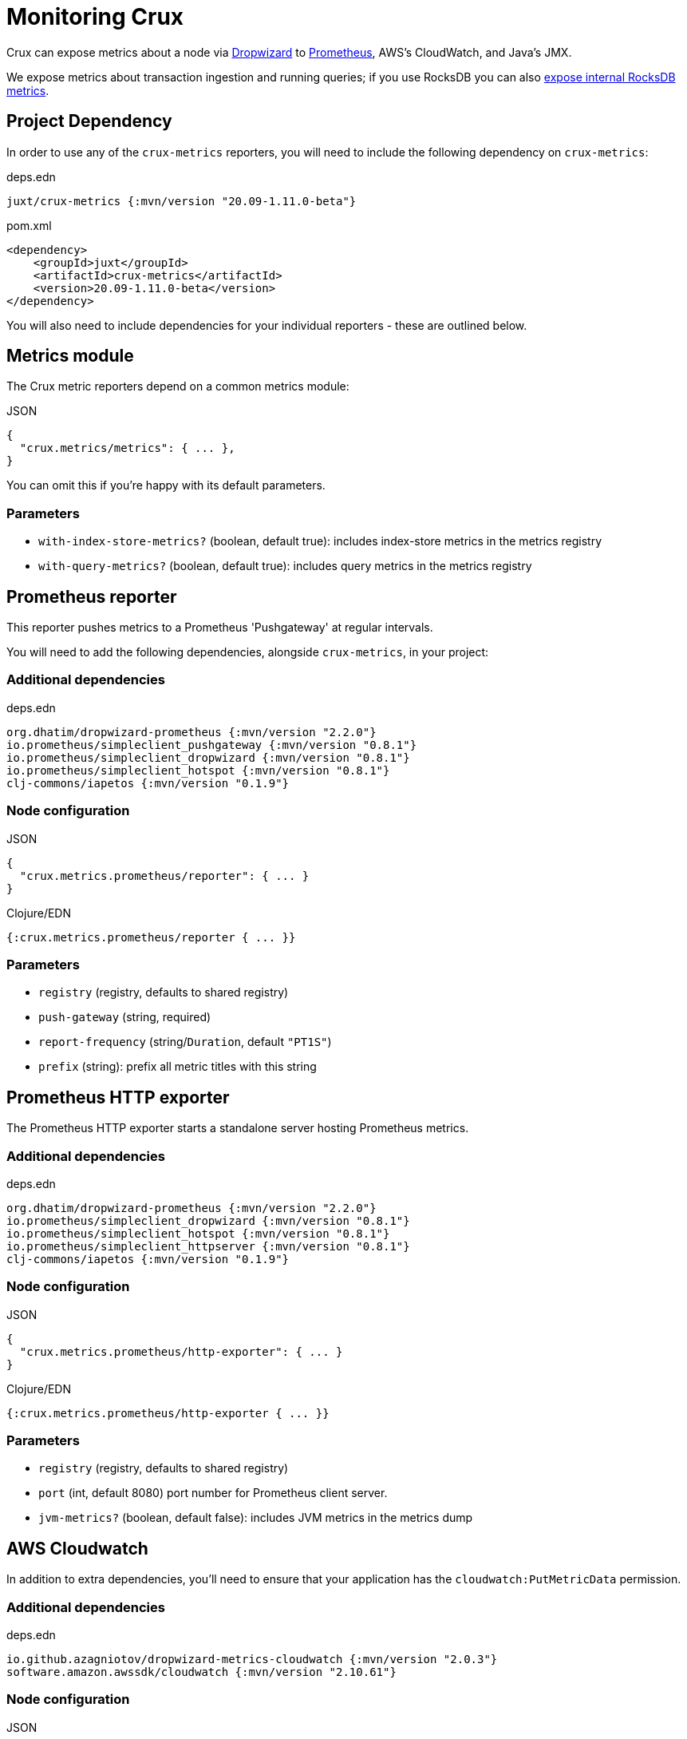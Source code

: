 = Monitoring Crux

Crux can expose metrics about a node via https://metrics.dropwizard.io/4.1.2/[Dropwizard] to https://prometheus.io/[Prometheus], AWS's CloudWatch, and Java's JMX.

We expose metrics about transaction ingestion and running queries; if you use RocksDB you can also xref:rocksdb.adoc#monitoring[expose internal RocksDB metrics].

toc::[levels=1]

== Project Dependency

In order to use any of the `crux-metrics` reporters, you will need to include the following dependency on `crux-metrics`:

.deps.edn
[source,clojure]
----
juxt/crux-metrics {:mvn/version "20.09-1.11.0-beta"}
----

.pom.xml
[source,xml]
----
<dependency>
    <groupId>juxt</groupId>
    <artifactId>crux-metrics</artifactId>
    <version>20.09-1.11.0-beta</version>
</dependency>
----

You will also need to include dependencies for your individual reporters - these are outlined below.

== Metrics module

The Crux metric reporters depend on a common metrics module:

.JSON
[source,json]
----
{
  "crux.metrics/metrics": { ... },
}
----

You can omit this if you're happy with its default parameters.

=== Parameters

* `with-index-store-metrics?` (boolean, default true): includes index-store metrics in the metrics registry
* `with-query-metrics?` (boolean, default true): includes query metrics in the metrics registry

[#prometheus-reporter]
== Prometheus reporter

This reporter pushes metrics to a Prometheus 'Pushgateway' at regular intervals.

You will need to add the following dependencies, alongside `crux-metrics`, in your project:

=== Additional dependencies

.deps.edn
[source,clojure]
----
org.dhatim/dropwizard-prometheus {:mvn/version "2.2.0"}
io.prometheus/simpleclient_pushgateway {:mvn/version "0.8.1"}
io.prometheus/simpleclient_dropwizard {:mvn/version "0.8.1"}
io.prometheus/simpleclient_hotspot {:mvn/version "0.8.1"}
clj-commons/iapetos {:mvn/version "0.1.9"}
----

=== Node configuration

.JSON
[source,json]
----
{
  "crux.metrics.prometheus/reporter": { ... }
}
----

.Clojure/EDN
[source,clojure]
----
{:crux.metrics.prometheus/reporter { ... }}
----

=== Parameters

* `registry` (registry, defaults to shared registry)
* `push-gateway` (string, required)
* `report-frequency` (string/`Duration`, default `"PT1S"`)
* `prefix` (string): prefix all metric titles with this string

[#prometheus-http]
== Prometheus HTTP exporter

The Prometheus HTTP exporter starts a standalone server hosting Prometheus metrics.

=== Additional dependencies

.deps.edn
[source,clojure]
----
org.dhatim/dropwizard-prometheus {:mvn/version "2.2.0"}
io.prometheus/simpleclient_dropwizard {:mvn/version "0.8.1"}
io.prometheus/simpleclient_hotspot {:mvn/version "0.8.1"}
io.prometheus/simpleclient_httpserver {:mvn/version "0.8.1"}
clj-commons/iapetos {:mvn/version "0.1.9"}
----

=== Node configuration

.JSON
[source,json]
----
{
  "crux.metrics.prometheus/http-exporter": { ... }
}
----

.Clojure/EDN
[source,clojure]
----
{:crux.metrics.prometheus/http-exporter { ... }}
----

=== Parameters

* `registry` (registry, defaults to shared registry)
* `port` (int, default 8080) port number for Prometheus client server.
* `jvm-metrics?` (boolean, default false): includes JVM metrics in the metrics dump

[#cloudwatch]
== AWS Cloudwatch

In addition to extra dependencies, you'll need to ensure that your application has the `cloudwatch:PutMetricData` permission.

=== Additional dependencies

.deps.edn
[source,clojure]
----
io.github.azagniotov/dropwizard-metrics-cloudwatch {:mvn/version "2.0.3"}
software.amazon.awssdk/cloudwatch {:mvn/version "2.10.61"}
----

=== Node configuration

.JSON
[source,json]
----
{
  "crux.metrics.cloudwatch/reporter": { ... }
}
----

.Clojure/EDN
[source,clojure]
----
{:crux.metrics.cloudwatch/reporter { ... }}
----

=== Parameters

* `registry` (registry, defaults to shared registry)
* `high-resolution?` (boolean, default false): increase push rate from 1 minute to 1 second
* `dimensions` (`Map<String, String>`): dimensions to include in the pushed metrics
* `jvm-metrics?` (boolean, default false): includes JVM metrics in the pushed metrics
* `region` (string): override default AWS region for uploading metrics
* `ignore-rules` (`List<String>`): a list of metrics to ignore, in gitignore format. e.g. `["crux.tx" "!crux.tx.ingest"]` would ignore `crux.tx.*`, except `crux.tx.ingest`
* `dry-run?` (boolean, default false): reporter outputs to a local SLF4J logger instead
* `dry-run-report-frequency` (string/`Duration`, default `"PT1S"`)

[#jmx]
== JMX

=== Additional Dependencies

.deps.edn
[source,clj]
----
io.dropwizard.metrics/metrics-jmx {:mvn/version "4.1.2"}
----

=== Node configuration

.JSON
[source,json]
----
{
  "crux.metrics.jmx/reporter": { ... }
}
----

.Clojure/EDN
[source,clojure]
----
{:crux.metrics.jmx/reporter { ... }}
----

=== Parameters

* `registry` (registry, defaults to shared registry)
* `domain` (string): custom JMS domain
* `rate-unit` (`TimeUnit`, default 'seconds'): unit to report rates
* `duration-unit` (`TimeUnit`, default 'seconds'): unit to report durations

[#console]
== Console

The console reporter logs metrics to standard-out at regular intervals.

It has no additional dependencies.

=== Node configuration

.JSON
[source,json]
----
{
  "crux.metrics.console/reporter": { ... }
}
----

.Clojure/EDN
[source,clojure]
----
{:crux.metrics.console/reporter { ... }}
----

=== Parameters

* `registry` (registry, defaults to shared registry)
* `report-frequency` (string/`Duration`, default `"PT1S"`)
* `rate-unit` (`TimeUnit`, default 'seconds'): unit to report rates
* `duration-unit` (`TimeUnit`, default 'seconds'): unit to report durations

[#csv]
== CSV

The CSV reporter logs metrics to a CSV file at regular intervals.

It has no additional dependencies.

=== Node configuration

.JSON
[source,json]
----
{
  "crux.metrics.csv/reporter": { ... }
}
----

.Clojure/EDN
[source,clojure]
----
{:crux.metrics.csv/reporter { ... }}
----

=== Parameters

* `registry` (registry, defaults to shared registry)
* `output-file` (string/`File`/`Path`, required)
* `report-frequency` (string/`Duration`, default `"PT1S"`)
* `rate-unit` (`TimeUnit`, default 'seconds'): unit to report rates
* `duration-unit` (`TimeUnit`, default 'seconds'): unit to report durations
